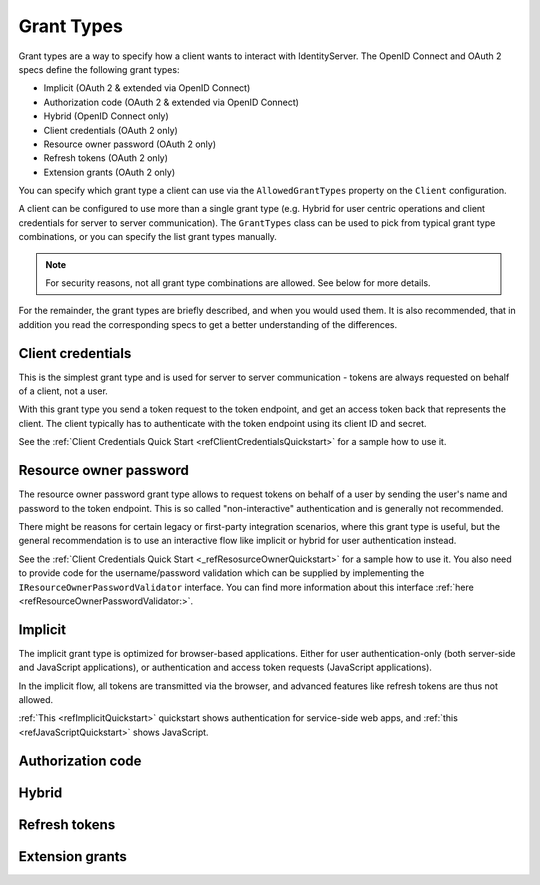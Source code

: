 Grant Types
^^^^^^^^^^^

Grant types are a way to specify how a client wants to interact with IdentityServer.
The OpenID Connect and OAuth 2 specs define the following grant types:

* Implicit (OAuth 2 & extended via OpenID Connect)
* Authorization code (OAuth 2 & extended via OpenID Connect)
* Hybrid (OpenID Connect only)
* Client credentials (OAuth 2 only)
* Resource owner password (OAuth 2 only)
* Refresh tokens (OAuth 2 only)
* Extension grants (OAuth 2 only)

You can specify which grant type a client can use via the ``AllowedGrantTypes`` property on the ``Client`` configuration.

A client can be configured to use more than a single grant type (e.g. Hybrid for user centric operations and client credentials for server to server communication).
The ``GrantTypes`` class can be used to pick from typical grant type combinations, or you can specify the list grant types manually.

.. Note:: For security reasons, not all grant type combinations are allowed. See below for more details.

For the remainder, the grant types are briefly described, and when you would used them.
It is also recommended, that in addition you read the corresponding specs to get a better understanding of the differences.

Client credentials
==================
This is the simplest grant type and is used for server to server communication - tokens are always requested on behalf of a client, not a user.

With this grant type you send a token request to the token endpoint, and get an access token back that represents the client.
The client typically has to authenticate with the token endpoint using its client ID and secret.

See the :ref:`Client Credentials Quick Start <refClientCredentialsQuickstart>` for a sample how to use it. 


Resource owner password
=======================
The resource owner password grant type allows to request tokens on behalf of a user by sending the user's name and password to the token endpoint.
This is so called "non-interactive" authentication and is generally not recommended.

There might be reasons for certain legacy or first-party integration scenarios, where this grant type is useful, but the general recommendation
is to use an interactive flow like implicit or hybrid for user authentication instead.

See the :ref:`Client Credentials Quick Start <_refResosurceOwnerQuickstart>` for a sample how to use it.
You also need to provide code for the username/password validation which can be supplied by implementing the ``IResourceOwnerPasswordValidator`` interface.
You can find more information about this interface :ref:`here <refResourceOwnerPasswordValidator:>`. 

Implicit
========
The implicit grant type is optimized for browser-based applications. Either for user authentication-only (both server-side and JavaScript applications),
or authentication and access token requests (JavaScript applications).

In the implicit flow, all tokens are transmitted via the browser, and advanced features like refresh tokens are thus not allowed.

:ref:`This <refImplicitQuickstart>` quickstart shows authentication for service-side web apps, and 
:ref:`this <refJavaScriptQuickstart>` shows JavaScript.

Authorization code
==================

Hybrid
======

Refresh tokens
==============

Extension grants
================
